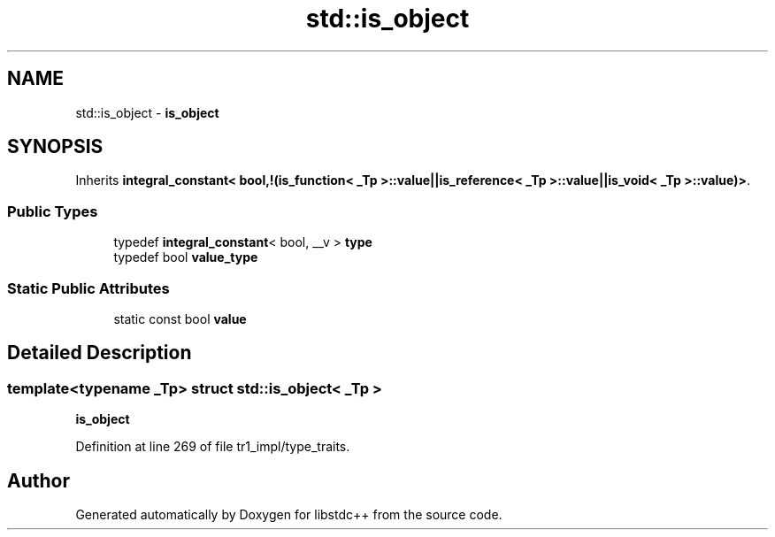 .TH "std::is_object" 3 "21 Apr 2009" "libstdc++" \" -*- nroff -*-
.ad l
.nh
.SH NAME
std::is_object \- \fBis_object\fP  

.PP
.SH SYNOPSIS
.br
.PP
Inherits \fBintegral_constant< bool,!(is_function< _Tp >::value||is_reference< _Tp >::value||is_void< _Tp >::value)>\fP.
.PP
.SS "Public Types"

.in +1c
.ti -1c
.RI "typedef \fBintegral_constant\fP< bool, __v > \fBtype\fP"
.br
.ti -1c
.RI "typedef bool \fBvalue_type\fP"
.br
.in -1c
.SS "Static Public Attributes"

.in +1c
.ti -1c
.RI "static const bool \fBvalue\fP"
.br
.in -1c
.SH "Detailed Description"
.PP 

.SS "template<typename _Tp> struct std::is_object< _Tp >"
\fBis_object\fP 
.PP
Definition at line 269 of file tr1_impl/type_traits.

.SH "Author"
.PP 
Generated automatically by Doxygen for libstdc++ from the source code.
